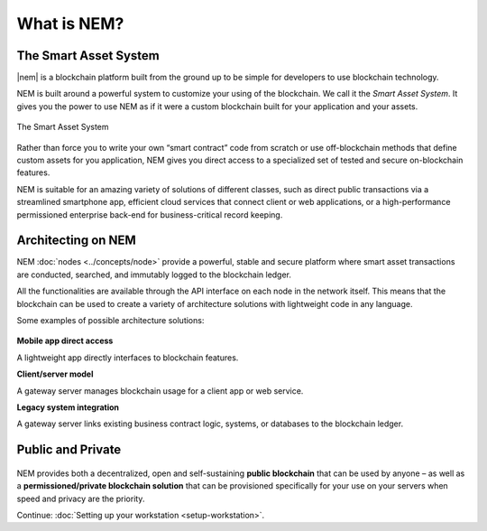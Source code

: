 ############
What is NEM?
############

**********************
The Smart Asset System
**********************

|nem| is a blockchain platform built from the ground up to be simple for developers to use blockchain technology.

NEM is built around a powerful system to customize your using of the blockchain. We call it the *Smart Asset System*. It gives you the power to use NEM as if it were a custom blockchain built for your application and your assets.

.. figure:: ../resources/images/smart-assets-system.png
    :align: center
    :width: 600px

    The Smart Asset System

Rather than force you to write your own “smart contract” code from scratch or use off-blockchain methods that define custom assets for you application, NEM gives you direct access to a specialized set of tested and secure on-blockchain features.

NEM is suitable for an amazing variety of solutions of different classes, such as direct public transactions via a streamlined smartphone app, efficient cloud services that connect client or web applications, or a high-performance permissioned enterprise back-end for business-critical record keeping.

*******************
Architecting on NEM
*******************

NEM :doc:`nodes <../concepts/node>` provide a powerful, stable and secure platform where smart asset transactions are conducted, searched, and immutably logged to the blockchain ledger.

All the functionalities are available through the API interface on each node in the network itself. This means that the blockchain can be used to create a variety of architecture solutions with lightweight code in any language.

Some examples of possible architecture solutions:

.. figure:: ../resources/images/arquitecturing-nem-solutions.png
    :align: center
    :width: 600px

**Mobile app direct access**

A lightweight app directly interfaces to blockchain features.

**Client/server model**

A gateway server manages blockchain usage for a client app or web service.

**Legacy system integration**

A gateway server links existing business contract logic, systems, or databases to the blockchain ledger.

.. |nem| raw:: html

    <a href="https://nem.io/" target="_blank">NEM</a>

******************
Public and Private
******************

.. figure:: ../resources/images/public-private-blockchain.png
    :align: center
    :width: 600px

NEM provides both a decentralized, open and self-sustaining **public blockchain** that can be used by anyone – as well as a **permissioned/private blockchain solution** that can be provisioned specifically for your use on your servers when speed and privacy are the priority.

Continue: :doc:`Setting up your workstation <setup-workstation>`.
